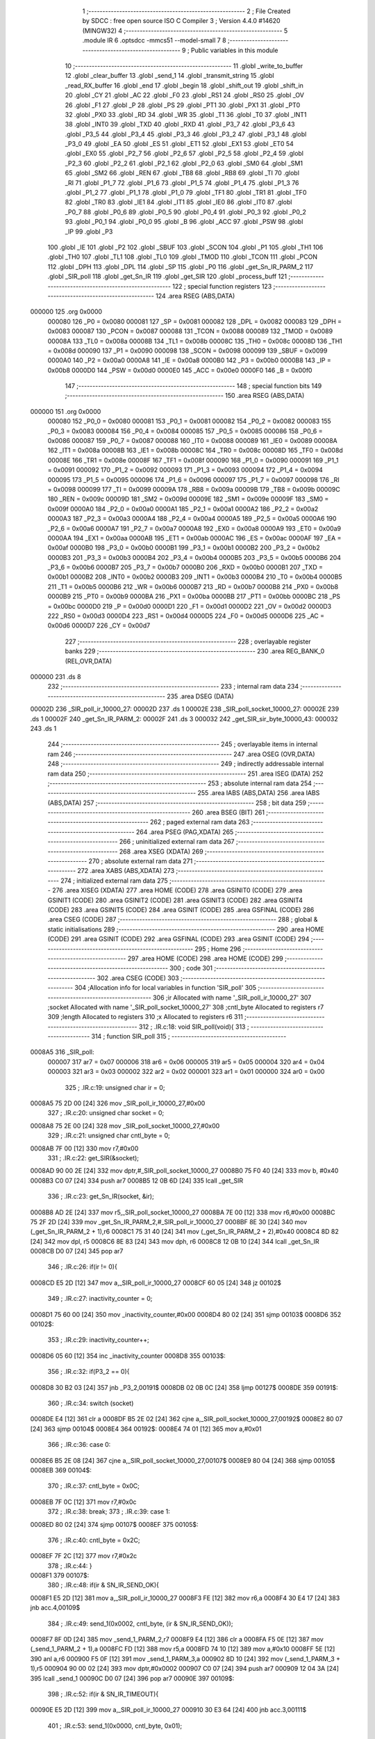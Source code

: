                                       1 ;--------------------------------------------------------
                                      2 ; File Created by SDCC : free open source ISO C Compiler 
                                      3 ; Version 4.4.0 #14620 (MINGW32)
                                      4 ;--------------------------------------------------------
                                      5 	.module IR
                                      6 	.optsdcc -mmcs51 --model-small
                                      7 	
                                      8 ;--------------------------------------------------------
                                      9 ; Public variables in this module
                                     10 ;--------------------------------------------------------
                                     11 	.globl _write_to_buffer
                                     12 	.globl _clear_buffer
                                     13 	.globl _send_1
                                     14 	.globl _transmit_string
                                     15 	.globl _read_RX_buffer
                                     16 	.globl _end
                                     17 	.globl _begin
                                     18 	.globl _shift_out
                                     19 	.globl _shift_in
                                     20 	.globl _CY
                                     21 	.globl _AC
                                     22 	.globl _F0
                                     23 	.globl _RS1
                                     24 	.globl _RS0
                                     25 	.globl _OV
                                     26 	.globl _F1
                                     27 	.globl _P
                                     28 	.globl _PS
                                     29 	.globl _PT1
                                     30 	.globl _PX1
                                     31 	.globl _PT0
                                     32 	.globl _PX0
                                     33 	.globl _RD
                                     34 	.globl _WR
                                     35 	.globl _T1
                                     36 	.globl _T0
                                     37 	.globl _INT1
                                     38 	.globl _INT0
                                     39 	.globl _TXD
                                     40 	.globl _RXD
                                     41 	.globl _P3_7
                                     42 	.globl _P3_6
                                     43 	.globl _P3_5
                                     44 	.globl _P3_4
                                     45 	.globl _P3_3
                                     46 	.globl _P3_2
                                     47 	.globl _P3_1
                                     48 	.globl _P3_0
                                     49 	.globl _EA
                                     50 	.globl _ES
                                     51 	.globl _ET1
                                     52 	.globl _EX1
                                     53 	.globl _ET0
                                     54 	.globl _EX0
                                     55 	.globl _P2_7
                                     56 	.globl _P2_6
                                     57 	.globl _P2_5
                                     58 	.globl _P2_4
                                     59 	.globl _P2_3
                                     60 	.globl _P2_2
                                     61 	.globl _P2_1
                                     62 	.globl _P2_0
                                     63 	.globl _SM0
                                     64 	.globl _SM1
                                     65 	.globl _SM2
                                     66 	.globl _REN
                                     67 	.globl _TB8
                                     68 	.globl _RB8
                                     69 	.globl _TI
                                     70 	.globl _RI
                                     71 	.globl _P1_7
                                     72 	.globl _P1_6
                                     73 	.globl _P1_5
                                     74 	.globl _P1_4
                                     75 	.globl _P1_3
                                     76 	.globl _P1_2
                                     77 	.globl _P1_1
                                     78 	.globl _P1_0
                                     79 	.globl _TF1
                                     80 	.globl _TR1
                                     81 	.globl _TF0
                                     82 	.globl _TR0
                                     83 	.globl _IE1
                                     84 	.globl _IT1
                                     85 	.globl _IE0
                                     86 	.globl _IT0
                                     87 	.globl _P0_7
                                     88 	.globl _P0_6
                                     89 	.globl _P0_5
                                     90 	.globl _P0_4
                                     91 	.globl _P0_3
                                     92 	.globl _P0_2
                                     93 	.globl _P0_1
                                     94 	.globl _P0_0
                                     95 	.globl _B
                                     96 	.globl _ACC
                                     97 	.globl _PSW
                                     98 	.globl _IP
                                     99 	.globl _P3
                                    100 	.globl _IE
                                    101 	.globl _P2
                                    102 	.globl _SBUF
                                    103 	.globl _SCON
                                    104 	.globl _P1
                                    105 	.globl _TH1
                                    106 	.globl _TH0
                                    107 	.globl _TL1
                                    108 	.globl _TL0
                                    109 	.globl _TMOD
                                    110 	.globl _TCON
                                    111 	.globl _PCON
                                    112 	.globl _DPH
                                    113 	.globl _DPL
                                    114 	.globl _SP
                                    115 	.globl _P0
                                    116 	.globl _get_Sn_IR_PARM_2
                                    117 	.globl _SIR_poll
                                    118 	.globl _get_Sn_IR
                                    119 	.globl _get_SIR
                                    120 	.globl _process_buff
                                    121 ;--------------------------------------------------------
                                    122 ; special function registers
                                    123 ;--------------------------------------------------------
                                    124 	.area RSEG    (ABS,DATA)
      000000                        125 	.org 0x0000
                           000080   126 _P0	=	0x0080
                           000081   127 _SP	=	0x0081
                           000082   128 _DPL	=	0x0082
                           000083   129 _DPH	=	0x0083
                           000087   130 _PCON	=	0x0087
                           000088   131 _TCON	=	0x0088
                           000089   132 _TMOD	=	0x0089
                           00008A   133 _TL0	=	0x008a
                           00008B   134 _TL1	=	0x008b
                           00008C   135 _TH0	=	0x008c
                           00008D   136 _TH1	=	0x008d
                           000090   137 _P1	=	0x0090
                           000098   138 _SCON	=	0x0098
                           000099   139 _SBUF	=	0x0099
                           0000A0   140 _P2	=	0x00a0
                           0000A8   141 _IE	=	0x00a8
                           0000B0   142 _P3	=	0x00b0
                           0000B8   143 _IP	=	0x00b8
                           0000D0   144 _PSW	=	0x00d0
                           0000E0   145 _ACC	=	0x00e0
                           0000F0   146 _B	=	0x00f0
                                    147 ;--------------------------------------------------------
                                    148 ; special function bits
                                    149 ;--------------------------------------------------------
                                    150 	.area RSEG    (ABS,DATA)
      000000                        151 	.org 0x0000
                           000080   152 _P0_0	=	0x0080
                           000081   153 _P0_1	=	0x0081
                           000082   154 _P0_2	=	0x0082
                           000083   155 _P0_3	=	0x0083
                           000084   156 _P0_4	=	0x0084
                           000085   157 _P0_5	=	0x0085
                           000086   158 _P0_6	=	0x0086
                           000087   159 _P0_7	=	0x0087
                           000088   160 _IT0	=	0x0088
                           000089   161 _IE0	=	0x0089
                           00008A   162 _IT1	=	0x008a
                           00008B   163 _IE1	=	0x008b
                           00008C   164 _TR0	=	0x008c
                           00008D   165 _TF0	=	0x008d
                           00008E   166 _TR1	=	0x008e
                           00008F   167 _TF1	=	0x008f
                           000090   168 _P1_0	=	0x0090
                           000091   169 _P1_1	=	0x0091
                           000092   170 _P1_2	=	0x0092
                           000093   171 _P1_3	=	0x0093
                           000094   172 _P1_4	=	0x0094
                           000095   173 _P1_5	=	0x0095
                           000096   174 _P1_6	=	0x0096
                           000097   175 _P1_7	=	0x0097
                           000098   176 _RI	=	0x0098
                           000099   177 _TI	=	0x0099
                           00009A   178 _RB8	=	0x009a
                           00009B   179 _TB8	=	0x009b
                           00009C   180 _REN	=	0x009c
                           00009D   181 _SM2	=	0x009d
                           00009E   182 _SM1	=	0x009e
                           00009F   183 _SM0	=	0x009f
                           0000A0   184 _P2_0	=	0x00a0
                           0000A1   185 _P2_1	=	0x00a1
                           0000A2   186 _P2_2	=	0x00a2
                           0000A3   187 _P2_3	=	0x00a3
                           0000A4   188 _P2_4	=	0x00a4
                           0000A5   189 _P2_5	=	0x00a5
                           0000A6   190 _P2_6	=	0x00a6
                           0000A7   191 _P2_7	=	0x00a7
                           0000A8   192 _EX0	=	0x00a8
                           0000A9   193 _ET0	=	0x00a9
                           0000AA   194 _EX1	=	0x00aa
                           0000AB   195 _ET1	=	0x00ab
                           0000AC   196 _ES	=	0x00ac
                           0000AF   197 _EA	=	0x00af
                           0000B0   198 _P3_0	=	0x00b0
                           0000B1   199 _P3_1	=	0x00b1
                           0000B2   200 _P3_2	=	0x00b2
                           0000B3   201 _P3_3	=	0x00b3
                           0000B4   202 _P3_4	=	0x00b4
                           0000B5   203 _P3_5	=	0x00b5
                           0000B6   204 _P3_6	=	0x00b6
                           0000B7   205 _P3_7	=	0x00b7
                           0000B0   206 _RXD	=	0x00b0
                           0000B1   207 _TXD	=	0x00b1
                           0000B2   208 _INT0	=	0x00b2
                           0000B3   209 _INT1	=	0x00b3
                           0000B4   210 _T0	=	0x00b4
                           0000B5   211 _T1	=	0x00b5
                           0000B6   212 _WR	=	0x00b6
                           0000B7   213 _RD	=	0x00b7
                           0000B8   214 _PX0	=	0x00b8
                           0000B9   215 _PT0	=	0x00b9
                           0000BA   216 _PX1	=	0x00ba
                           0000BB   217 _PT1	=	0x00bb
                           0000BC   218 _PS	=	0x00bc
                           0000D0   219 _P	=	0x00d0
                           0000D1   220 _F1	=	0x00d1
                           0000D2   221 _OV	=	0x00d2
                           0000D3   222 _RS0	=	0x00d3
                           0000D4   223 _RS1	=	0x00d4
                           0000D5   224 _F0	=	0x00d5
                           0000D6   225 _AC	=	0x00d6
                           0000D7   226 _CY	=	0x00d7
                                    227 ;--------------------------------------------------------
                                    228 ; overlayable register banks
                                    229 ;--------------------------------------------------------
                                    230 	.area REG_BANK_0	(REL,OVR,DATA)
      000000                        231 	.ds 8
                                    232 ;--------------------------------------------------------
                                    233 ; internal ram data
                                    234 ;--------------------------------------------------------
                                    235 	.area DSEG    (DATA)
      00002D                        236 _SIR_poll_ir_10000_27:
      00002D                        237 	.ds 1
      00002E                        238 _SIR_poll_socket_10000_27:
      00002E                        239 	.ds 1
      00002F                        240 _get_Sn_IR_PARM_2:
      00002F                        241 	.ds 3
      000032                        242 _get_SIR_sir_byte_10000_43:
      000032                        243 	.ds 1
                                    244 ;--------------------------------------------------------
                                    245 ; overlayable items in internal ram
                                    246 ;--------------------------------------------------------
                                    247 	.area	OSEG    (OVR,DATA)
                                    248 ;--------------------------------------------------------
                                    249 ; indirectly addressable internal ram data
                                    250 ;--------------------------------------------------------
                                    251 	.area ISEG    (DATA)
                                    252 ;--------------------------------------------------------
                                    253 ; absolute internal ram data
                                    254 ;--------------------------------------------------------
                                    255 	.area IABS    (ABS,DATA)
                                    256 	.area IABS    (ABS,DATA)
                                    257 ;--------------------------------------------------------
                                    258 ; bit data
                                    259 ;--------------------------------------------------------
                                    260 	.area BSEG    (BIT)
                                    261 ;--------------------------------------------------------
                                    262 ; paged external ram data
                                    263 ;--------------------------------------------------------
                                    264 	.area PSEG    (PAG,XDATA)
                                    265 ;--------------------------------------------------------
                                    266 ; uninitialized external ram data
                                    267 ;--------------------------------------------------------
                                    268 	.area XSEG    (XDATA)
                                    269 ;--------------------------------------------------------
                                    270 ; absolute external ram data
                                    271 ;--------------------------------------------------------
                                    272 	.area XABS    (ABS,XDATA)
                                    273 ;--------------------------------------------------------
                                    274 ; initialized external ram data
                                    275 ;--------------------------------------------------------
                                    276 	.area XISEG   (XDATA)
                                    277 	.area HOME    (CODE)
                                    278 	.area GSINIT0 (CODE)
                                    279 	.area GSINIT1 (CODE)
                                    280 	.area GSINIT2 (CODE)
                                    281 	.area GSINIT3 (CODE)
                                    282 	.area GSINIT4 (CODE)
                                    283 	.area GSINIT5 (CODE)
                                    284 	.area GSINIT  (CODE)
                                    285 	.area GSFINAL (CODE)
                                    286 	.area CSEG    (CODE)
                                    287 ;--------------------------------------------------------
                                    288 ; global & static initialisations
                                    289 ;--------------------------------------------------------
                                    290 	.area HOME    (CODE)
                                    291 	.area GSINIT  (CODE)
                                    292 	.area GSFINAL (CODE)
                                    293 	.area GSINIT  (CODE)
                                    294 ;--------------------------------------------------------
                                    295 ; Home
                                    296 ;--------------------------------------------------------
                                    297 	.area HOME    (CODE)
                                    298 	.area HOME    (CODE)
                                    299 ;--------------------------------------------------------
                                    300 ; code
                                    301 ;--------------------------------------------------------
                                    302 	.area CSEG    (CODE)
                                    303 ;------------------------------------------------------------
                                    304 ;Allocation info for local variables in function 'SIR_poll'
                                    305 ;------------------------------------------------------------
                                    306 ;ir                        Allocated with name '_SIR_poll_ir_10000_27'
                                    307 ;socket                    Allocated with name '_SIR_poll_socket_10000_27'
                                    308 ;cntl_byte                 Allocated to registers r7 
                                    309 ;length                    Allocated to registers 
                                    310 ;x                         Allocated to registers r6 
                                    311 ;------------------------------------------------------------
                                    312 ;	.\IR.c:18: void SIR_poll(void){
                                    313 ;	-----------------------------------------
                                    314 ;	 function SIR_poll
                                    315 ;	-----------------------------------------
      0008A5                        316 _SIR_poll:
                           000007   317 	ar7 = 0x07
                           000006   318 	ar6 = 0x06
                           000005   319 	ar5 = 0x05
                           000004   320 	ar4 = 0x04
                           000003   321 	ar3 = 0x03
                           000002   322 	ar2 = 0x02
                           000001   323 	ar1 = 0x01
                           000000   324 	ar0 = 0x00
                                    325 ;	.\IR.c:19: unsigned char ir = 0;
      0008A5 75 2D 00         [24]  326 	mov	_SIR_poll_ir_10000_27,#0x00
                                    327 ;	.\IR.c:20: unsigned char socket = 0;
      0008A8 75 2E 00         [24]  328 	mov	_SIR_poll_socket_10000_27,#0x00
                                    329 ;	.\IR.c:21: unsigned char cntl_byte = 0;
      0008AB 7F 00            [12]  330 	mov	r7,#0x00
                                    331 ;	.\IR.c:22: get_SIR(&socket);
      0008AD 90 00 2E         [24]  332 	mov	dptr,#_SIR_poll_socket_10000_27
      0008B0 75 F0 40         [24]  333 	mov	b, #0x40
      0008B3 C0 07            [24]  334 	push	ar7
      0008B5 12 0B 6D         [24]  335 	lcall	_get_SIR
                                    336 ;	.\IR.c:23: get_Sn_IR(socket, &ir);
      0008B8 AD 2E            [24]  337 	mov	r5,_SIR_poll_socket_10000_27
      0008BA 7E 00            [12]  338 	mov	r6,#0x00
      0008BC 75 2F 2D         [24]  339 	mov	_get_Sn_IR_PARM_2,#_SIR_poll_ir_10000_27
      0008BF 8E 30            [24]  340 	mov	(_get_Sn_IR_PARM_2 + 1),r6
      0008C1 75 31 40         [24]  341 	mov	(_get_Sn_IR_PARM_2 + 2),#0x40
      0008C4 8D 82            [24]  342 	mov	dpl, r5
      0008C6 8E 83            [24]  343 	mov	dph, r6
      0008C8 12 0B 10         [24]  344 	lcall	_get_Sn_IR
      0008CB D0 07            [24]  345 	pop	ar7
                                    346 ;	.\IR.c:26: if(ir != 0){
      0008CD E5 2D            [12]  347 	mov	a,_SIR_poll_ir_10000_27
      0008CF 60 05            [24]  348 	jz	00102$
                                    349 ;	.\IR.c:27: inactivity_counter = 0;
      0008D1 75 60 00         [24]  350 	mov	_inactivity_counter,#0x00
      0008D4 80 02            [24]  351 	sjmp	00103$
      0008D6                        352 00102$:
                                    353 ;	.\IR.c:29: inactivity_counter++;
      0008D6 05 60            [12]  354 	inc	_inactivity_counter
      0008D8                        355 00103$:
                                    356 ;	.\IR.c:32: if(P3_2 == 0){
      0008D8 30 B2 03         [24]  357 	jnb	_P3_2,00191$
      0008DB 02 0B 0C         [24]  358 	ljmp	00127$
      0008DE                        359 00191$:
                                    360 ;	.\IR.c:34: switch (socket)
      0008DE E4               [12]  361 	clr	a
      0008DF B5 2E 02         [24]  362 	cjne	a,_SIR_poll_socket_10000_27,00192$
      0008E2 80 07            [24]  363 	sjmp	00104$
      0008E4                        364 00192$:
      0008E4 74 01            [12]  365 	mov	a,#0x01
                                    366 ;	.\IR.c:36: case 0:
      0008E6 B5 2E 08         [24]  367 	cjne	a,_SIR_poll_socket_10000_27,00107$
      0008E9 80 04            [24]  368 	sjmp	00105$
      0008EB                        369 00104$:
                                    370 ;	.\IR.c:37: cntl_byte = 0x0C;
      0008EB 7F 0C            [12]  371 	mov	r7,#0x0c
                                    372 ;	.\IR.c:38: break;
                                    373 ;	.\IR.c:39: case 1: 
      0008ED 80 02            [24]  374 	sjmp	00107$
      0008EF                        375 00105$:
                                    376 ;	.\IR.c:40: cntl_byte = 0x2C;
      0008EF 7F 2C            [12]  377 	mov	r7,#0x2c
                                    378 ;	.\IR.c:44: }
      0008F1                        379 00107$:
                                    380 ;	.\IR.c:48: if(ir & SN_IR_SEND_OK){
      0008F1 E5 2D            [12]  381 	mov	a,_SIR_poll_ir_10000_27
      0008F3 FE               [12]  382 	mov	r6,a
      0008F4 30 E4 17         [24]  383 	jnb	acc.4,00109$
                                    384 ;	.\IR.c:49: send_1(0x0002, cntl_byte, (ir & SN_IR_SEND_OK));
      0008F7 8F 0D            [24]  385 	mov	_send_1_PARM_2,r7
      0008F9 E4               [12]  386 	clr	a
      0008FA F5 0E            [12]  387 	mov	(_send_1_PARM_2 + 1),a
      0008FC FD               [12]  388 	mov	r5,a
      0008FD 74 10            [12]  389 	mov	a,#0x10
      0008FF 5E               [12]  390 	anl	a,r6
      000900 F5 0F            [12]  391 	mov	_send_1_PARM_3,a
      000902 8D 10            [24]  392 	mov	(_send_1_PARM_3 + 1),r5
      000904 90 00 02         [24]  393 	mov	dptr,#0x0002
      000907 C0 07            [24]  394 	push	ar7
      000909 12 04 3A         [24]  395 	lcall	_send_1
      00090C D0 07            [24]  396 	pop	ar7
      00090E                        397 00109$:
                                    398 ;	.\IR.c:52: if(ir & SN_IR_TIMEOUT){
      00090E E5 2D            [12]  399 	mov	a,_SIR_poll_ir_10000_27
      000910 30 E3 64         [24]  400 	jnb	acc.3,00111$
                                    401 ;	.\IR.c:53: send_1(0x0000, cntl_byte, 0x01);
      000913 8F 05            [24]  402 	mov	ar5,r7
      000915 7E 00            [12]  403 	mov	r6,#0x00
      000917 8D 0D            [24]  404 	mov	_send_1_PARM_2,r5
      000919 8E 0E            [24]  405 	mov	(_send_1_PARM_2 + 1),r6
      00091B 75 0F 01         [24]  406 	mov	_send_1_PARM_3,#0x01
      00091E 8E 10            [24]  407 	mov	(_send_1_PARM_3 + 1),r6
      000920 90 00 00         [24]  408 	mov	dptr,#0x0000
      000923 C0 07            [24]  409 	push	ar7
      000925 C0 06            [24]  410 	push	ar6
      000927 C0 05            [24]  411 	push	ar5
      000929 12 04 3A         [24]  412 	lcall	_send_1
      00092C D0 05            [24]  413 	pop	ar5
      00092E D0 06            [24]  414 	pop	ar6
                                    415 ;	.\IR.c:55: send_1(0x0001, cntl_byte, 0x01);
      000930 8D 0D            [24]  416 	mov	_send_1_PARM_2,r5
      000932 8E 0E            [24]  417 	mov	(_send_1_PARM_2 + 1),r6
      000934 75 0F 01         [24]  418 	mov	_send_1_PARM_3,#0x01
      000937 75 10 00         [24]  419 	mov	(_send_1_PARM_3 + 1),#0x00
      00093A 90 00 01         [24]  420 	mov	dptr,#0x0001
      00093D C0 06            [24]  421 	push	ar6
      00093F C0 05            [24]  422 	push	ar5
      000941 12 04 3A         [24]  423 	lcall	_send_1
      000944 D0 05            [24]  424 	pop	ar5
      000946 D0 06            [24]  425 	pop	ar6
                                    426 ;	.\IR.c:57: send_1(0x0001, cntl_byte, 0x02);
      000948 8D 0D            [24]  427 	mov	_send_1_PARM_2,r5
      00094A 8E 0E            [24]  428 	mov	(_send_1_PARM_2 + 1),r6
      00094C 75 0F 02         [24]  429 	mov	_send_1_PARM_3,#0x02
      00094F 75 10 00         [24]  430 	mov	(_send_1_PARM_3 + 1),#0x00
      000952 90 00 01         [24]  431 	mov	dptr,#0x0001
      000955 C0 06            [24]  432 	push	ar6
      000957 C0 05            [24]  433 	push	ar5
      000959 12 04 3A         [24]  434 	lcall	_send_1
      00095C D0 05            [24]  435 	pop	ar5
      00095E D0 06            [24]  436 	pop	ar6
                                    437 ;	.\IR.c:58: send_1(0x0002, cntl_byte, (ir & SN_IR_TIMEOUT));
      000960 AB 2D            [24]  438 	mov	r3,_SIR_poll_ir_10000_27
      000962 7C 00            [12]  439 	mov	r4,#0x00
      000964 74 08            [12]  440 	mov	a,#0x08
      000966 5B               [12]  441 	anl	a,r3
      000967 F5 0F            [12]  442 	mov	_send_1_PARM_3,a
      000969 8C 10            [24]  443 	mov	(_send_1_PARM_3 + 1),r4
      00096B 8D 0D            [24]  444 	mov	_send_1_PARM_2,r5
      00096D 8E 0E            [24]  445 	mov	(_send_1_PARM_2 + 1),r6
      00096F 90 00 02         [24]  446 	mov	dptr,#0x0002
      000972 12 04 3A         [24]  447 	lcall	_send_1
      000975 D0 07            [24]  448 	pop	ar7
      000977                        449 00111$:
                                    450 ;	.\IR.c:61: if(ir & SN_IR_RECV){
      000977 E5 2D            [12]  451 	mov	a,_SIR_poll_ir_10000_27
      000979 20 E2 03         [24]  452 	jb	acc.2,00196$
      00097C 02 0A B7         [24]  453 	ljmp	00121$
      00097F                        454 00196$:
                                    455 ;	.\IR.c:62: P2_2 = 0;
                                    456 ;	assignBit
      00097F C2 A2            [12]  457 	clr	_P2_2
                                    458 ;	.\IR.c:63: unsigned char length = read_RX_buffer(&socket);
      000981 90 00 2E         [24]  459 	mov	dptr,#_SIR_poll_socket_10000_27
      000984 75 F0 40         [24]  460 	mov	b, #0x40
      000987 C0 07            [24]  461 	push	ar7
      000989 12 0C 60         [24]  462 	lcall	_read_RX_buffer
                                    463 ;	.\IR.c:65: x = process_buff(0);
      00098C 75 82 00         [24]  464 	mov	dpl, #0x00
      00098F 12 0B D4         [24]  465 	lcall	_process_buff
      000992 AE 82            [24]  466 	mov	r6, dpl
      000994 D0 07            [24]  467 	pop	ar7
                                    468 ;	.\IR.c:66: switch (x){
      000996 EE               [12]  469 	mov	a,r6
      000997 24 FA            [12]  470 	add	a,#0xff - 0x05
      000999 50 03            [24]  471 	jnc	00197$
      00099B 02 0A 62         [24]  472 	ljmp	00119$
      00099E                        473 00197$:
      00099E EE               [12]  474 	mov	a,r6
      00099F 2E               [12]  475 	add	a,r6
      0009A0 2E               [12]  476 	add	a,r6
      0009A1 90 09 A5         [24]  477 	mov	dptr,#00198$
      0009A4 73               [24]  478 	jmp	@a+dptr
      0009A5                        479 00198$:
      0009A5 02 09 B7         [24]  480 	ljmp	00112$
      0009A8 02 09 CE         [24]  481 	ljmp	00113$
      0009AB 02 09 EC         [24]  482 	ljmp	00114$
      0009AE 02 0A 0A         [24]  483 	ljmp	00115$
      0009B1 02 0A 28         [24]  484 	ljmp	00116$
      0009B4 02 0A 46         [24]  485 	ljmp	00117$
                                    486 ;	.\IR.c:67: case 0:
      0009B7                        487 00112$:
                                    488 ;	.\IR.c:68: transmit_string(buffer);
      0009B7 90 00 3D         [24]  489 	mov	dptr,#_buffer
      0009BA 75 F0 40         [24]  490 	mov	b, #0x40
      0009BD C0 07            [24]  491 	push	ar7
      0009BF 12 08 6D         [24]  492 	lcall	_transmit_string
      0009C2 D0 07            [24]  493 	pop	ar7
                                    494 ;	.\IR.c:69: buffer[2] = rtu + '0';
      0009C4 AE 61            [24]  495 	mov	r6,_rtu
      0009C6 74 30            [12]  496 	mov	a,#0x30
      0009C8 2E               [12]  497 	add	a, r6
      0009C9 F5 3F            [12]  498 	mov	(_buffer + 0x0002),a
                                    499 ;	.\IR.c:70: break;
      0009CB 02 0A 62         [24]  500 	ljmp	00119$
                                    501 ;	.\IR.c:71: case 1:
      0009CE                        502 00113$:
                                    503 ;	.\IR.c:72: transmit_string("No : Found");
      0009CE 90 1B 05         [24]  504 	mov	dptr,#___str_0
      0009D1 75 F0 80         [24]  505 	mov	b, #0x80
      0009D4 C0 07            [24]  506 	push	ar7
      0009D6 12 08 6D         [24]  507 	lcall	_transmit_string
                                    508 ;	.\IR.c:73: write_to_buffer(socket, "Incorrect format: \":\"");
      0009D9 75 3A 10         [24]  509 	mov	_write_to_buffer_PARM_2,#___str_1
      0009DC 75 3B 1B         [24]  510 	mov	(_write_to_buffer_PARM_2 + 1),#(___str_1 >> 8)
      0009DF 75 3C 80         [24]  511 	mov	(_write_to_buffer_PARM_2 + 2),#0x80
      0009E2 85 2E 82         [24]  512 	mov	dpl, _SIR_poll_socket_10000_27
      0009E5 12 0E 71         [24]  513 	lcall	_write_to_buffer
      0009E8 D0 07            [24]  514 	pop	ar7
                                    515 ;	.\IR.c:74: break;
                                    516 ;	.\IR.c:75: case 2: 
      0009EA 80 76            [24]  517 	sjmp	00119$
      0009EC                        518 00114$:
                                    519 ;	.\IR.c:76: transmit_string("No < found");
      0009EC 90 1B 26         [24]  520 	mov	dptr,#___str_2
      0009EF 75 F0 80         [24]  521 	mov	b, #0x80
      0009F2 C0 07            [24]  522 	push	ar7
      0009F4 12 08 6D         [24]  523 	lcall	_transmit_string
                                    524 ;	.\IR.c:77: write_to_buffer(socket, "Incorrect format: \"<\"");
      0009F7 75 3A 31         [24]  525 	mov	_write_to_buffer_PARM_2,#___str_3
      0009FA 75 3B 1B         [24]  526 	mov	(_write_to_buffer_PARM_2 + 1),#(___str_3 >> 8)
      0009FD 75 3C 80         [24]  527 	mov	(_write_to_buffer_PARM_2 + 2),#0x80
      000A00 85 2E 82         [24]  528 	mov	dpl, _SIR_poll_socket_10000_27
      000A03 12 0E 71         [24]  529 	lcall	_write_to_buffer
      000A06 D0 07            [24]  530 	pop	ar7
                                    531 ;	.\IR.c:78: break;
                                    532 ;	.\IR.c:79: case 3: 
      000A08 80 58            [24]  533 	sjmp	00119$
      000A0A                        534 00115$:
                                    535 ;	.\IR.c:80: transmit_string("No RTU Number found");
      000A0A 90 1B 47         [24]  536 	mov	dptr,#___str_4
      000A0D 75 F0 80         [24]  537 	mov	b, #0x80
      000A10 C0 07            [24]  538 	push	ar7
      000A12 12 08 6D         [24]  539 	lcall	_transmit_string
                                    540 ;	.\IR.c:81: write_to_buffer(socket, "Wrong RTU number");
      000A15 75 3A 5B         [24]  541 	mov	_write_to_buffer_PARM_2,#___str_5
      000A18 75 3B 1B         [24]  542 	mov	(_write_to_buffer_PARM_2 + 1),#(___str_5 >> 8)
      000A1B 75 3C 80         [24]  543 	mov	(_write_to_buffer_PARM_2 + 2),#0x80
      000A1E 85 2E 82         [24]  544 	mov	dpl, _SIR_poll_socket_10000_27
      000A21 12 0E 71         [24]  545 	lcall	_write_to_buffer
      000A24 D0 07            [24]  546 	pop	ar7
                                    547 ;	.\IR.c:82: break;
                                    548 ;	.\IR.c:83: case 4:
      000A26 80 3A            [24]  549 	sjmp	00119$
      000A28                        550 00116$:
                                    551 ;	.\IR.c:84: transmit_string("Error in message format");
      000A28 90 1B 6C         [24]  552 	mov	dptr,#___str_6
      000A2B 75 F0 80         [24]  553 	mov	b, #0x80
      000A2E C0 07            [24]  554 	push	ar7
      000A30 12 08 6D         [24]  555 	lcall	_transmit_string
                                    556 ;	.\IR.c:85: write_to_buffer(socket, "Error in message format");
      000A33 75 3A 6C         [24]  557 	mov	_write_to_buffer_PARM_2,#___str_6
      000A36 75 3B 1B         [24]  558 	mov	(_write_to_buffer_PARM_2 + 1),#(___str_6 >> 8)
      000A39 75 3C 80         [24]  559 	mov	(_write_to_buffer_PARM_2 + 2),#0x80
      000A3C 85 2E 82         [24]  560 	mov	dpl, _SIR_poll_socket_10000_27
      000A3F 12 0E 71         [24]  561 	lcall	_write_to_buffer
      000A42 D0 07            [24]  562 	pop	ar7
                                    563 ;	.\IR.c:86: break;
                                    564 ;	.\IR.c:87: case 5: 
      000A44 80 1C            [24]  565 	sjmp	00119$
      000A46                        566 00117$:
                                    567 ;	.\IR.c:88: transmit_string("No > found");
      000A46 90 1B 84         [24]  568 	mov	dptr,#___str_7
      000A49 75 F0 80         [24]  569 	mov	b, #0x80
      000A4C C0 07            [24]  570 	push	ar7
      000A4E 12 08 6D         [24]  571 	lcall	_transmit_string
                                    572 ;	.\IR.c:89: write_to_buffer(socket, "Incorrect format: \">\"");
      000A51 75 3A 8F         [24]  573 	mov	_write_to_buffer_PARM_2,#___str_8
      000A54 75 3B 1B         [24]  574 	mov	(_write_to_buffer_PARM_2 + 1),#(___str_8 >> 8)
      000A57 75 3C 80         [24]  575 	mov	(_write_to_buffer_PARM_2 + 2),#0x80
      000A5A 85 2E 82         [24]  576 	mov	dpl, _SIR_poll_socket_10000_27
      000A5D 12 0E 71         [24]  577 	lcall	_write_to_buffer
      000A60 D0 07            [24]  578 	pop	ar7
                                    579 ;	.\IR.c:93: }
      000A62                        580 00119$:
                                    581 ;	.\IR.c:95: write_to_buffer(socket, &buffer[0]);
      000A62 75 3A 3D         [24]  582 	mov	_write_to_buffer_PARM_2,#_buffer
      000A65 75 3B 00         [24]  583 	mov	(_write_to_buffer_PARM_2 + 1),#0x00
      000A68 75 3C 40         [24]  584 	mov	(_write_to_buffer_PARM_2 + 2),#0x40
      000A6B 85 2E 82         [24]  585 	mov	dpl, _SIR_poll_socket_10000_27
      000A6E C0 07            [24]  586 	push	ar7
      000A70 12 0E 71         [24]  587 	lcall	_write_to_buffer
      000A73 D0 07            [24]  588 	pop	ar7
                                    589 ;	.\IR.c:96: send_1(0x0001, cntl_byte, 0x20);
      000A75 8F 05            [24]  590 	mov	ar5,r7
      000A77 7E 00            [12]  591 	mov	r6,#0x00
      000A79 8D 0D            [24]  592 	mov	_send_1_PARM_2,r5
      000A7B 8E 0E            [24]  593 	mov	(_send_1_PARM_2 + 1),r6
      000A7D 75 0F 20         [24]  594 	mov	_send_1_PARM_3,#0x20
      000A80 8E 10            [24]  595 	mov	(_send_1_PARM_3 + 1),r6
      000A82 90 00 01         [24]  596 	mov	dptr,#0x0001
      000A85 C0 07            [24]  597 	push	ar7
      000A87 C0 06            [24]  598 	push	ar6
      000A89 C0 05            [24]  599 	push	ar5
      000A8B 12 04 3A         [24]  600 	lcall	_send_1
                                    601 ;	.\IR.c:97: P2_2 = 1;
                                    602 ;	assignBit
      000A8E D2 A2            [12]  603 	setb	_P2_2
                                    604 ;	.\IR.c:98: transmit_string("\r\n");
      000A90 90 1B A5         [24]  605 	mov	dptr,#___str_9
      000A93 75 F0 80         [24]  606 	mov	b, #0x80
      000A96 12 08 6D         [24]  607 	lcall	_transmit_string
                                    608 ;	.\IR.c:99: clear_buffer();
      000A99 12 0F 80         [24]  609 	lcall	_clear_buffer
      000A9C D0 05            [24]  610 	pop	ar5
      000A9E D0 06            [24]  611 	pop	ar6
                                    612 ;	.\IR.c:100: send_1(0x0002, cntl_byte, (ir & SN_IR_RECV));
      000AA0 AB 2D            [24]  613 	mov	r3,_SIR_poll_ir_10000_27
      000AA2 7C 00            [12]  614 	mov	r4,#0x00
      000AA4 74 04            [12]  615 	mov	a,#0x04
      000AA6 5B               [12]  616 	anl	a,r3
      000AA7 F5 0F            [12]  617 	mov	_send_1_PARM_3,a
      000AA9 8C 10            [24]  618 	mov	(_send_1_PARM_3 + 1),r4
      000AAB 8D 0D            [24]  619 	mov	_send_1_PARM_2,r5
      000AAD 8E 0E            [24]  620 	mov	(_send_1_PARM_2 + 1),r6
      000AAF 90 00 02         [24]  621 	mov	dptr,#0x0002
      000AB2 12 04 3A         [24]  622 	lcall	_send_1
      000AB5 D0 07            [24]  623 	pop	ar7
      000AB7                        624 00121$:
                                    625 ;	.\IR.c:103: if(ir & SN_IR_DISCON){
      000AB7 E5 2D            [12]  626 	mov	a,_SIR_poll_ir_10000_27
      000AB9 30 E1 34         [24]  627 	jnb	acc.1,00123$
                                    628 ;	.\IR.c:104: send_1(0x0001, cntl_byte, 0x08);
      000ABC 8F 05            [24]  629 	mov	ar5,r7
      000ABE 7E 00            [12]  630 	mov	r6,#0x00
      000AC0 8D 0D            [24]  631 	mov	_send_1_PARM_2,r5
      000AC2 8E 0E            [24]  632 	mov	(_send_1_PARM_2 + 1),r6
      000AC4 75 0F 08         [24]  633 	mov	_send_1_PARM_3,#0x08
      000AC7 8E 10            [24]  634 	mov	(_send_1_PARM_3 + 1),r6
      000AC9 90 00 01         [24]  635 	mov	dptr,#0x0001
      000ACC C0 07            [24]  636 	push	ar7
      000ACE C0 06            [24]  637 	push	ar6
      000AD0 C0 05            [24]  638 	push	ar5
      000AD2 12 04 3A         [24]  639 	lcall	_send_1
      000AD5 D0 05            [24]  640 	pop	ar5
      000AD7 D0 06            [24]  641 	pop	ar6
                                    642 ;	.\IR.c:105: send_1(0x0002, cntl_byte, (ir & SN_IR_DISCON));
      000AD9 AB 2D            [24]  643 	mov	r3,_SIR_poll_ir_10000_27
      000ADB 7C 00            [12]  644 	mov	r4,#0x00
      000ADD 74 02            [12]  645 	mov	a,#0x02
      000ADF 5B               [12]  646 	anl	a,r3
      000AE0 F5 0F            [12]  647 	mov	_send_1_PARM_3,a
      000AE2 8C 10            [24]  648 	mov	(_send_1_PARM_3 + 1),r4
      000AE4 8D 0D            [24]  649 	mov	_send_1_PARM_2,r5
      000AE6 8E 0E            [24]  650 	mov	(_send_1_PARM_2 + 1),r6
      000AE8 90 00 02         [24]  651 	mov	dptr,#0x0002
      000AEB 12 04 3A         [24]  652 	lcall	_send_1
      000AEE D0 07            [24]  653 	pop	ar7
      000AF0                        654 00123$:
                                    655 ;	.\IR.c:108: if(ir & SN_IR_CON){
      000AF0 E5 2D            [12]  656 	mov	a,_SIR_poll_ir_10000_27
      000AF2 FE               [12]  657 	mov	r6,a
      000AF3 30 E0 13         [24]  658 	jnb	acc.0,00125$
                                    659 ;	.\IR.c:109: send_1(0x0002, cntl_byte, (ir & SN_IR_CON));
      000AF6 8F 0D            [24]  660 	mov	_send_1_PARM_2,r7
      000AF8 E4               [12]  661 	clr	a
      000AF9 F5 0E            [12]  662 	mov	(_send_1_PARM_2 + 1),a
      000AFB FF               [12]  663 	mov	r7,a
      000AFC 74 01            [12]  664 	mov	a,#0x01
      000AFE 5E               [12]  665 	anl	a,r6
      000AFF F5 0F            [12]  666 	mov	_send_1_PARM_3,a
      000B01 8F 10            [24]  667 	mov	(_send_1_PARM_3 + 1),r7
      000B03 90 00 02         [24]  668 	mov	dptr,#0x0002
      000B06 12 04 3A         [24]  669 	lcall	_send_1
      000B09                        670 00125$:
                                    671 ;	.\IR.c:112: P1 = 0x00;
      000B09 75 90 00         [24]  672 	mov	_P1,#0x00
      000B0C                        673 00127$:
                                    674 ;	.\IR.c:114: P1 = 0xFF;
      000B0C 75 90 FF         [24]  675 	mov	_P1,#0xff
                                    676 ;	.\IR.c:115: }
      000B0F 22               [24]  677 	ret
                                    678 ;------------------------------------------------------------
                                    679 ;Allocation info for local variables in function 'get_Sn_IR'
                                    680 ;------------------------------------------------------------
                                    681 ;ir                        Allocated with name '_get_Sn_IR_PARM_2'
                                    682 ;socket                    Allocated to registers r6 r7 
                                    683 ;------------------------------------------------------------
                                    684 ;	.\IR.c:117: void get_Sn_IR(int socket, unsigned char *ir){
                                    685 ;	-----------------------------------------
                                    686 ;	 function get_Sn_IR
                                    687 ;	-----------------------------------------
      000B10                        688 _get_Sn_IR:
      000B10 AE 82            [24]  689 	mov	r6, dpl
      000B12 AF 83            [24]  690 	mov	r7, dph
                                    691 ;	.\IR.c:118: begin();
      000B14 C0 07            [24]  692 	push	ar7
      000B16 C0 06            [24]  693 	push	ar6
      000B18 12 05 AD         [24]  694 	lcall	_begin
                                    695 ;	.\IR.c:119: shift_in(0x00);
      000B1B 75 82 00         [24]  696 	mov	dpl, #0x00
      000B1E 12 07 4D         [24]  697 	lcall	_shift_in
                                    698 ;	.\IR.c:120: shift_in(0x02);
      000B21 75 82 02         [24]  699 	mov	dpl, #0x02
      000B24 12 07 4D         [24]  700 	lcall	_shift_in
      000B27 D0 06            [24]  701 	pop	ar6
      000B29 D0 07            [24]  702 	pop	ar7
                                    703 ;	.\IR.c:121: switch (socket)
      000B2B BE 00 05         [24]  704 	cjne	r6,#0x00,00119$
      000B2E BF 00 02         [24]  705 	cjne	r7,#0x00,00119$
      000B31 80 08            [24]  706 	sjmp	00101$
      000B33                        707 00119$:
                                    708 ;	.\IR.c:123: case 0:
      000B33 BE 01 13         [24]  709 	cjne	r6,#0x01,00104$
      000B36 BF 00 10         [24]  710 	cjne	r7,#0x00,00104$
      000B39 80 08            [24]  711 	sjmp	00102$
      000B3B                        712 00101$:
                                    713 ;	.\IR.c:124: shift_in(0x08);
      000B3B 75 82 08         [24]  714 	mov	dpl, #0x08
      000B3E 12 07 4D         [24]  715 	lcall	_shift_in
                                    716 ;	.\IR.c:125: break;
                                    717 ;	.\IR.c:126: case 1:
      000B41 80 06            [24]  718 	sjmp	00104$
      000B43                        719 00102$:
                                    720 ;	.\IR.c:127: shift_in(0x28);
      000B43 75 82 28         [24]  721 	mov	dpl, #0x28
      000B46 12 07 4D         [24]  722 	lcall	_shift_in
                                    723 ;	.\IR.c:130: }
      000B49                        724 00104$:
                                    725 ;	.\IR.c:131: *ir = shift_out();
      000B49 AD 2F            [24]  726 	mov	r5,_get_Sn_IR_PARM_2
      000B4B AE 30            [24]  727 	mov	r6,(_get_Sn_IR_PARM_2 + 1)
      000B4D AF 31            [24]  728 	mov	r7,(_get_Sn_IR_PARM_2 + 2)
      000B4F C0 07            [24]  729 	push	ar7
      000B51 C0 06            [24]  730 	push	ar6
      000B53 C0 05            [24]  731 	push	ar5
      000B55 12 07 C8         [24]  732 	lcall	_shift_out
      000B58 AC 82            [24]  733 	mov	r4, dpl
      000B5A D0 05            [24]  734 	pop	ar5
      000B5C D0 06            [24]  735 	pop	ar6
      000B5E D0 07            [24]  736 	pop	ar7
      000B60 8D 82            [24]  737 	mov	dpl,r5
      000B62 8E 83            [24]  738 	mov	dph,r6
      000B64 8F F0            [24]  739 	mov	b,r7
      000B66 EC               [12]  740 	mov	a,r4
      000B67 12 18 8F         [24]  741 	lcall	__gptrput
                                    742 ;	.\IR.c:132: end();
                                    743 ;	.\IR.c:133: }
      000B6A 02 05 B0         [24]  744 	ljmp	_end
                                    745 ;------------------------------------------------------------
                                    746 ;Allocation info for local variables in function 'get_SIR'
                                    747 ;------------------------------------------------------------
                                    748 ;socket                    Allocated to registers r5 r6 r7 
                                    749 ;sir_byte                  Allocated with name '_get_SIR_sir_byte_10000_43'
                                    750 ;i                         Allocated to registers r3 
                                    751 ;------------------------------------------------------------
                                    752 ;	.\IR.c:135: void get_SIR(unsigned char *socket){
                                    753 ;	-----------------------------------------
                                    754 ;	 function get_SIR
                                    755 ;	-----------------------------------------
      000B6D                        756 _get_SIR:
      000B6D AD 82            [24]  757 	mov	r5, dpl
      000B6F AE 83            [24]  758 	mov	r6, dph
      000B71 AF F0            [24]  759 	mov	r7, b
                                    760 ;	.\IR.c:137: begin();
      000B73 C0 07            [24]  761 	push	ar7
      000B75 C0 06            [24]  762 	push	ar6
      000B77 C0 05            [24]  763 	push	ar5
      000B79 12 05 AD         [24]  764 	lcall	_begin
                                    765 ;	.\IR.c:138: shift_in(0x00);
      000B7C 75 82 00         [24]  766 	mov	dpl, #0x00
      000B7F 12 07 4D         [24]  767 	lcall	_shift_in
                                    768 ;	.\IR.c:139: shift_in(0x17);
      000B82 75 82 17         [24]  769 	mov	dpl, #0x17
      000B85 12 07 4D         [24]  770 	lcall	_shift_in
                                    771 ;	.\IR.c:140: shift_in(0x00);
      000B88 75 82 00         [24]  772 	mov	dpl, #0x00
      000B8B 12 07 4D         [24]  773 	lcall	_shift_in
                                    774 ;	.\IR.c:141: sir_byte = shift_out();
      000B8E 12 07 C8         [24]  775 	lcall	_shift_out
      000B91 85 82 32         [24]  776 	mov	_get_SIR_sir_byte_10000_43,dpl
      000B94 D0 05            [24]  777 	pop	ar5
      000B96 D0 06            [24]  778 	pop	ar6
      000B98 D0 07            [24]  779 	pop	ar7
                                    780 ;	.\IR.c:143: for(int i = 0; i < 8; i++){
      000B9A 7B 00            [12]  781 	mov	r3,#0x00
      000B9C                        782 00105$:
      000B9C BB 08 00         [24]  783 	cjne	r3,#0x08,00128$
      000B9F                        784 00128$:
      000B9F 50 30            [24]  785 	jnc	00103$
                                    786 ;	.\IR.c:144: if(sir_byte & (1 << i)){
      000BA1 8B F0            [24]  787 	mov	b,r3
      000BA3 05 F0            [12]  788 	inc	b
      000BA5 79 01            [12]  789 	mov	r1,#0x01
      000BA7 7A 00            [12]  790 	mov	r2,#0x00
      000BA9 80 06            [24]  791 	sjmp	00131$
      000BAB                        792 00130$:
      000BAB E9               [12]  793 	mov	a,r1
      000BAC 29               [12]  794 	add	a,r1
      000BAD F9               [12]  795 	mov	r1,a
      000BAE EA               [12]  796 	mov	a,r2
      000BAF 33               [12]  797 	rlc	a
      000BB0 FA               [12]  798 	mov	r2,a
      000BB1                        799 00131$:
      000BB1 D5 F0 F7         [24]  800 	djnz	b,00130$
      000BB4 A8 32            [24]  801 	mov	r0,_get_SIR_sir_byte_10000_43
      000BB6 7C 00            [12]  802 	mov	r4,#0x00
      000BB8 E8               [12]  803 	mov	a,r0
      000BB9 52 01            [12]  804 	anl	ar1,a
      000BBB EC               [12]  805 	mov	a,r4
      000BBC 52 02            [12]  806 	anl	ar2,a
      000BBE E9               [12]  807 	mov	a,r1
      000BBF 4A               [12]  808 	orl	a,r2
      000BC0 60 0C            [24]  809 	jz	00106$
                                    810 ;	.\IR.c:145: *socket = i;
      000BC2 8B 04            [24]  811 	mov	ar4,r3
      000BC4 8D 82            [24]  812 	mov	dpl,r5
      000BC6 8E 83            [24]  813 	mov	dph,r6
      000BC8 8F F0            [24]  814 	mov	b,r7
      000BCA EC               [12]  815 	mov	a,r4
      000BCB 12 18 8F         [24]  816 	lcall	__gptrput
      000BCE                        817 00106$:
                                    818 ;	.\IR.c:143: for(int i = 0; i < 8; i++){
      000BCE 0B               [12]  819 	inc	r3
      000BCF 80 CB            [24]  820 	sjmp	00105$
      000BD1                        821 00103$:
                                    822 ;	.\IR.c:149: end();
                                    823 ;	.\IR.c:150: }
      000BD1 02 05 B0         [24]  824 	ljmp	_end
                                    825 ;------------------------------------------------------------
                                    826 ;Allocation info for local variables in function 'process_buff'
                                    827 ;------------------------------------------------------------
                                    828 ;start_idx                 Allocated to registers r7 
                                    829 ;------------------------------------------------------------
                                    830 ;	.\IR.c:152: unsigned char process_buff(unsigned char start_idx){
                                    831 ;	-----------------------------------------
                                    832 ;	 function process_buff
                                    833 ;	-----------------------------------------
      000BD4                        834 _process_buff:
                                    835 ;	.\IR.c:153: if(buffer[start_idx + 0] != ':'){
      000BD4 E5 82            [12]  836 	mov	a,dpl
      000BD6 FF               [12]  837 	mov	r7,a
      000BD7 24 3D            [12]  838 	add	a, #_buffer
      000BD9 F9               [12]  839 	mov	r1,a
      000BDA 87 06            [24]  840 	mov	ar6,@r1
      000BDC BE 3A 02         [24]  841 	cjne	r6,#0x3a,00176$
      000BDF 80 04            [24]  842 	sjmp	00102$
      000BE1                        843 00176$:
                                    844 ;	.\IR.c:154: return 1;
      000BE1 75 82 01         [24]  845 	mov	dpl, #0x01
      000BE4 22               [24]  846 	ret
      000BE5                        847 00102$:
                                    848 ;	.\IR.c:156: if(buffer[start_idx + 1] != '<'){
      000BE5 EF               [12]  849 	mov	a,r7
      000BE6 04               [12]  850 	inc	a
      000BE7 24 3D            [12]  851 	add	a, #_buffer
      000BE9 F9               [12]  852 	mov	r1,a
      000BEA 87 06            [24]  853 	mov	ar6,@r1
      000BEC BE 3C 02         [24]  854 	cjne	r6,#0x3c,00177$
      000BEF 80 04            [24]  855 	sjmp	00104$
      000BF1                        856 00177$:
                                    857 ;	.\IR.c:157: return 2;
      000BF1 75 82 02         [24]  858 	mov	dpl, #0x02
      000BF4 22               [24]  859 	ret
      000BF5                        860 00104$:
                                    861 ;	.\IR.c:159: buffer[start_idx + 1] = '[';
      000BF5 EF               [12]  862 	mov	a,r7
      000BF6 04               [12]  863 	inc	a
      000BF7 24 3D            [12]  864 	add	a, #_buffer
      000BF9 F8               [12]  865 	mov	r0,a
      000BFA 76 5B            [12]  866 	mov	@r0,#0x5b
                                    867 ;	.\IR.c:161: if(buffer[start_idx + 2] < '0' || buffer[start_idx + 2] > '9'){
      000BFC 74 02            [12]  868 	mov	a,#0x02
      000BFE 2F               [12]  869 	add	a, r7
      000BFF 24 3D            [12]  870 	add	a, #_buffer
      000C01 F9               [12]  871 	mov	r1,a
      000C02 87 06            [24]  872 	mov	ar6,@r1
      000C04 BE 30 00         [24]  873 	cjne	r6,#0x30,00178$
      000C07                        874 00178$:
      000C07 40 0B            [24]  875 	jc	00106$
      000C09 74 02            [12]  876 	mov	a,#0x02
      000C0B 2F               [12]  877 	add	a, r7
      000C0C 24 3D            [12]  878 	add	a, #_buffer
      000C0E F9               [12]  879 	mov	r1,a
      000C0F E7               [12]  880 	mov	a,@r1
      000C10 24 C6            [12]  881 	add	a,#0xff - 0x39
      000C12 50 04            [24]  882 	jnc	00107$
      000C14                        883 00106$:
                                    884 ;	.\IR.c:162: return 3;
      000C14 75 82 03         [24]  885 	mov	dpl, #0x03
      000C17 22               [24]  886 	ret
      000C18                        887 00107$:
                                    888 ;	.\IR.c:165: buffer_idx = start_idx + 3;
      000C18 74 03            [12]  889 	mov	a,#0x03
      000C1A 2F               [12]  890 	add	a, r7
      000C1B F5 5A            [12]  891 	mov	_buffer_idx,a
                                    892 ;	.\IR.c:166: while(buffer[buffer_idx] != '>' && buffer_idx < buffer_size){
      000C1D                        893 00114$:
      000C1D E5 5A            [12]  894 	mov	a,_buffer_idx
      000C1F 24 3D            [12]  895 	add	a, #_buffer
      000C21 F9               [12]  896 	mov	r1,a
      000C22 87 07            [24]  897 	mov	ar7,@r1
      000C24 BF 3E 02         [24]  898 	cjne	r7,#0x3e,00181$
      000C27 80 1F            [24]  899 	sjmp	00116$
      000C29                        900 00181$:
      000C29 C3               [12]  901 	clr	c
      000C2A E5 5A            [12]  902 	mov	a,_buffer_idx
      000C2C 95 5B            [12]  903 	subb	a,_buffer_size
      000C2E 50 18            [24]  904 	jnc	00116$
                                    905 ;	.\IR.c:168: if(buffer[buffer_idx] >= 'a' && buffer[buffer_idx] <= 'z'){
      000C30 BF 61 00         [24]  906 	cjne	r7,#0x61,00183$
      000C33                        907 00183$:
      000C33 40 0B            [24]  908 	jc	00110$
      000C35 EF               [12]  909 	mov	a,r7
      000C36 24 85            [12]  910 	add	a,#0xff - 0x7a
      000C38 40 06            [24]  911 	jc	00110$
                                    912 ;	.\IR.c:169: buffer[buffer_idx] -= 32;
      000C3A EF               [12]  913 	mov	a,r7
      000C3B 24 E0            [12]  914 	add	a,#0xe0
      000C3D F7               [12]  915 	mov	@r1,a
      000C3E 80 04            [24]  916 	sjmp	00111$
      000C40                        917 00110$:
                                    918 ;	.\IR.c:171: return 4;
      000C40 75 82 04         [24]  919 	mov	dpl, #0x04
      000C43 22               [24]  920 	ret
      000C44                        921 00111$:
                                    922 ;	.\IR.c:173: buffer_idx++;
      000C44 05 5A            [12]  923 	inc	_buffer_idx
      000C46 80 D5            [24]  924 	sjmp	00114$
      000C48                        925 00116$:
                                    926 ;	.\IR.c:175: if(buffer_idx < buffer_size){
      000C48 C3               [12]  927 	clr	c
      000C49 E5 5A            [12]  928 	mov	a,_buffer_idx
      000C4B 95 5B            [12]  929 	subb	a,_buffer_size
      000C4D 50 09            [24]  930 	jnc	00118$
                                    931 ;	.\IR.c:176: buffer[buffer_idx] = ']';
      000C4F E5 5A            [12]  932 	mov	a,_buffer_idx
      000C51 24 3D            [12]  933 	add	a, #_buffer
      000C53 F8               [12]  934 	mov	r0,a
      000C54 76 5D            [12]  935 	mov	@r0,#0x5d
      000C56 80 04            [24]  936 	sjmp	00119$
      000C58                        937 00118$:
                                    938 ;	.\IR.c:178: return 5;
      000C58 75 82 05         [24]  939 	mov	dpl, #0x05
      000C5B 22               [24]  940 	ret
      000C5C                        941 00119$:
                                    942 ;	.\IR.c:181: return 0;
      000C5C 75 82 00         [24]  943 	mov	dpl, #0x00
                                    944 ;	.\IR.c:182: }
      000C5F 22               [24]  945 	ret
                                    946 	.area CSEG    (CODE)
                                    947 	.area CONST   (CODE)
                                    948 	.area CONST   (CODE)
      001B05                        949 ___str_0:
      001B05 4E 6F 20 3A 20 46 6F   950 	.ascii "No : Found"
             75 6E 64
      001B0F 00                     951 	.db 0x00
                                    952 	.area CSEG    (CODE)
                                    953 	.area CONST   (CODE)
      001B10                        954 ___str_1:
      001B10 49 6E 63 6F 72 72 65   955 	.ascii "Incorrect format: "
             63 74 20 66 6F 72 6D
             61 74 3A 20
      001B22 22                     956 	.db 0x22
      001B23 3A                     957 	.ascii ":"
      001B24 22                     958 	.db 0x22
      001B25 00                     959 	.db 0x00
                                    960 	.area CSEG    (CODE)
                                    961 	.area CONST   (CODE)
      001B26                        962 ___str_2:
      001B26 4E 6F 20 3C 20 66 6F   963 	.ascii "No < found"
             75 6E 64
      001B30 00                     964 	.db 0x00
                                    965 	.area CSEG    (CODE)
                                    966 	.area CONST   (CODE)
      001B31                        967 ___str_3:
      001B31 49 6E 63 6F 72 72 65   968 	.ascii "Incorrect format: "
             63 74 20 66 6F 72 6D
             61 74 3A 20
      001B43 22                     969 	.db 0x22
      001B44 3C                     970 	.ascii "<"
      001B45 22                     971 	.db 0x22
      001B46 00                     972 	.db 0x00
                                    973 	.area CSEG    (CODE)
                                    974 	.area CONST   (CODE)
      001B47                        975 ___str_4:
      001B47 4E 6F 20 52 54 55 20   976 	.ascii "No RTU Number found"
             4E 75 6D 62 65 72 20
             66 6F 75 6E 64
      001B5A 00                     977 	.db 0x00
                                    978 	.area CSEG    (CODE)
                                    979 	.area CONST   (CODE)
      001B5B                        980 ___str_5:
      001B5B 57 72 6F 6E 67 20 52   981 	.ascii "Wrong RTU number"
             54 55 20 6E 75 6D 62
             65 72
      001B6B 00                     982 	.db 0x00
                                    983 	.area CSEG    (CODE)
                                    984 	.area CONST   (CODE)
      001B6C                        985 ___str_6:
      001B6C 45 72 72 6F 72 20 69   986 	.ascii "Error in message format"
             6E 20 6D 65 73 73 61
             67 65 20 66 6F 72 6D
             61 74
      001B83 00                     987 	.db 0x00
                                    988 	.area CSEG    (CODE)
                                    989 	.area CONST   (CODE)
      001B84                        990 ___str_7:
      001B84 4E 6F 20 3E 20 66 6F   991 	.ascii "No > found"
             75 6E 64
      001B8E 00                     992 	.db 0x00
                                    993 	.area CSEG    (CODE)
                                    994 	.area CONST   (CODE)
      001B8F                        995 ___str_8:
      001B8F 49 6E 63 6F 72 72 65   996 	.ascii "Incorrect format: "
             63 74 20 66 6F 72 6D
             61 74 3A 20
      001BA1 22                     997 	.db 0x22
      001BA2 3E                     998 	.ascii ">"
      001BA3 22                     999 	.db 0x22
      001BA4 00                    1000 	.db 0x00
                                   1001 	.area CSEG    (CODE)
                                   1002 	.area CONST   (CODE)
      001BA5                       1003 ___str_9:
      001BA5 0D                    1004 	.db 0x0d
      001BA6 0A                    1005 	.db 0x0a
      001BA7 00                    1006 	.db 0x00
                                   1007 	.area CSEG    (CODE)
                                   1008 	.area XINIT   (CODE)
                                   1009 	.area CABS    (ABS,CODE)
